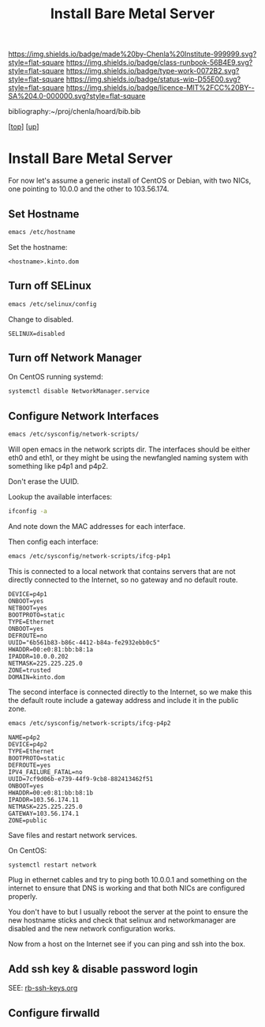 #   -*- mode: org; fill-column: 60 -*-

#+TITLE: Install Bare Metal Server 
#+STARTUP: showall
#+TOC: headlines 4
#+PROPERTY: filename
#+LINK: pdf   pdfview:~/proj/chenla/hoard/lib/

[[https://img.shields.io/badge/made%20by-Chenla%20Institute-999999.svg?style=flat-square]] 
[[https://img.shields.io/badge/class-runbook-56B4E9.svg?style=flat-square]]
[[https://img.shields.io/badge/type-work-0072B2.svg?style=flat-square]]
[[https://img.shields.io/badge/status-wip-D55E00.svg?style=flat-square]]
[[https://img.shields.io/badge/licence-MIT%2FCC%20BY--SA%204.0-000000.svg?style=flat-square]]

bibliography:~/proj/chenla/hoard/bib.bib

[[[../../index.org][top]]] [[[../index.org][up]]]

* Install Bare Metal Server
  :PROPERTIES:
  :CUSTOM_ID: 
  :Name:      /home/deerpig/proj/deerpig/runbooks/rb-install-bare-metal.org
  :Created:   2018-07-13T18:59@Prek Leap (11.642600N-104.919210W)
  :ID:        94e0d1cd-6f58-4f1c-a937-4202d9b9919a
  :VER:       584755207.702163602
  :GEO:       48P-491193-1287029-15
  :BXID:      proj:BEV4-0178
  :Class:     primer
  :Type:      work
  :Status:    wip
  :Licence:   MIT/CC BY-SA 4.0
  :END:

For now let's assume a generic install of CentOS or Debian, with two
NICs, one pointing to 10.0.0 and the other to 103.56.174.

** Set Hostname

#+begin_src sh
emacs /etc/hostname
#+end_src

Set the hostname:

#+begin_example
<hostname>.kinto.dom
#+end_example

** Turn off SELinux

#+begin_src sh
emacs /etc/selinux/config
#+end_src

Change to disabled.

#+begin_example
SELINUX=disabled
#+end_example

** Turn off Network Manager

On CentOS running systemd:

#+begin_src sh
systemctl disable NetworkManager.service
#+end_src

** Configure Network Interfaces

#+begin_src sh
emacs /etc/sysconfig/network-scripts/
#+end_src

Will open emacs in the network scripts dir.  The interfaces should be
either eth0 and eth1, or they might be using the newfangled naming
system with something like p4p1 and p4p2.

Don't erase the UUID.

Lookup the available interfaces:

#+begin_src sh
ifconfig -a
#+end_src

And note down the MAC addresses for each interface.

Then config each interface:

#+begin_src sh
emacs /etc/sysconfig/network-scripts/ifcg-p4p1
#+end_src

This is connected to a local network that contains servers that are
not directly connected to the Internet, so no gateway and no default route.

#+begin_example
DEVICE=p4p1
ONBOOT=yes
NETBOOT=yes
BOOTPROTO=static
TYPE=Ethernet
ONBOOT=yes
DEFROUTE=no
UUID="6b561b83-b86c-4412-b84a-fe2932ebb0c5"
HWADDR=00:e0:81:bb:b8:1a
IPADDR=10.0.0.202
NETMASK=225.225.225.0
ZONE=trusted
DOMAIN=kinto.dom
#+end_example

The second interface is connected directly to the Internet, so we make
this the default route include a gateway address and include it in the
public zone.

#+begin_src sh
emacs /etc/sysconfig/network-scripts/ifcg-p4p2
#+end_src

#+begin_example
NAME=p4p2
DEVICE=p4p2
TYPE=Ethernet
BOOTPROTO=static
DEFROUTE=yes
IPV4_FAILURE_FATAL=no
UUID=7cf9d06b-e739-44f9-9cb8-882413462f51
ONBOOT=yes
HWADDR=00:e0:81:bb:b8:1b
IPADDR=103.56.174.11
NETMASK=225.225.225.0
GATEWAY=103.56.174.1
ZONE=public
#+end_example

Save files and restart network services.

On CentOS:

#+begin_src sh
systemctl restart network
#+end_src

Plug in ethernet cables and try to ping both 10.0.0.1 and something on
the internet to ensure that DNS is working and that both NICs are
configured properly.

You don't have to but I usually reboot the server at the point to
ensure the new hostname sticks and check that selinux and
networkmanager are disabled and the new network configuration works.

Now from a host on the Internet see if you can ping and ssh into the box.

** Add ssh key & disable password login

SEE: [[./rb-ssh-keys.org][rb-ssh-keys.org]]

** Configure firwalld


